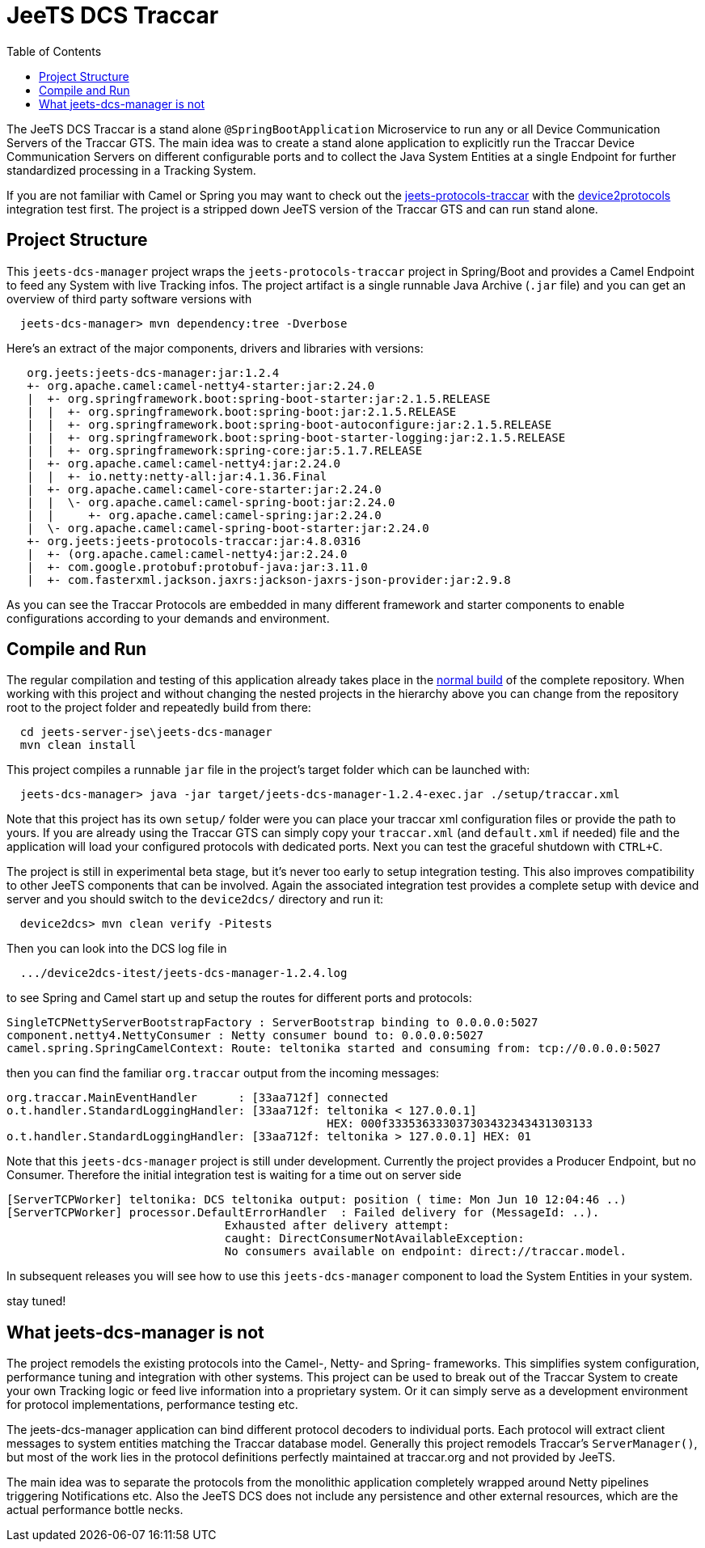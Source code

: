 
:toc:

= JeeTS DCS Traccar

The JeeTS DCS Traccar is a stand alone `@SpringBootApplication` Microservice
to run any or all Device Communication Servers of the Traccar GTS.
The main idea was to create a stand alone application
to explicitly run the Traccar Device Communication Servers on different
configurable ports and to collect the Java System Entities 
at a single Endpoint for further standardized processing in a Tracking System.

If you are not familiar with Camel or Spring you may want to check out the 
link:../../jeets-models/jeets-protocols-traccar/jeets-protocols-traccar.adoc[jeets-protocols-traccar]
with the
link:../../jeets-itests/device2protocols-traccar/README.adoc[device2protocols] integration test first.
The project is a stripped down JeeTS version of the Traccar GTS and can run stand alone.


== Project Structure

This `jeets-dcs-manager` project wraps the `jeets-protocols-traccar` project 
in Spring/Boot and provides a Camel Endpoint to feed any System with live Tracking infos.
The project artifact is a single runnable Java Archive (`.jar` file) and
you can get an overview of third party software versions with
[source,text]
-----------------
  jeets-dcs-manager> mvn dependency:tree -Dverbose
-----------------

Here's an extract of the major components, drivers and libraries with versions:
[source,text]
-----------------
   org.jeets:jeets-dcs-manager:jar:1.2.4
   +- org.apache.camel:camel-netty4-starter:jar:2.24.0
   |  +- org.springframework.boot:spring-boot-starter:jar:2.1.5.RELEASE
   |  |  +- org.springframework.boot:spring-boot:jar:2.1.5.RELEASE
   |  |  +- org.springframework.boot:spring-boot-autoconfigure:jar:2.1.5.RELEASE
   |  |  +- org.springframework.boot:spring-boot-starter-logging:jar:2.1.5.RELEASE
   |  |  +- org.springframework:spring-core:jar:5.1.7.RELEASE
   |  +- org.apache.camel:camel-netty4:jar:2.24.0
   |  |  +- io.netty:netty-all:jar:4.1.36.Final
   |  +- org.apache.camel:camel-core-starter:jar:2.24.0
   |  |  \- org.apache.camel:camel-spring-boot:jar:2.24.0
   |  |     +- org.apache.camel:camel-spring:jar:2.24.0
   |  \- org.apache.camel:camel-spring-boot-starter:jar:2.24.0
   +- org.jeets:jeets-protocols-traccar:jar:4.8.0316
   |  +- (org.apache.camel:camel-netty4:jar:2.24.0
   |  +- com.google.protobuf:protobuf-java:jar:3.11.0
   |  +- com.fasterxml.jackson.jaxrs:jackson-jaxrs-json-provider:jar:2.9.8
-----------------

As you can see the Traccar Protocols are embedded in many different framework and starter components
to enable configurations according to your demands and environment.


== Compile and Run

The regular compilation and testing of this application already takes place in the 
<<../../jeets-docs/building.adoc#Building-Anormalbuild,normal build>>
of the complete repository.
When working with this project and without changing 
the nested projects in the hierarchy above you 
can change from the repository root to the project folder 
and repeatedly build from there:
[source,text]
-----------------
  cd jeets-server-jse\jeets-dcs-manager
  mvn clean install
-----------------

This project compiles a runnable `jar` file
in the project's target folder which can be launched with:
[source,text]
-----------------
  jeets-dcs-manager> java -jar target/jeets-dcs-manager-1.2.4-exec.jar ./setup/traccar.xml
-----------------
Note that this project has its own `setup/` folder were you can place your traccar xml configuration files
or provide the path to yours. If you are already using the Traccar GTS 
can simply copy your `traccar.xml` (and `default.xml` if needed) file and 
the application will load your configured protocols with dedicated ports.
Next you can test the graceful shutdown with `CTRL+C`.

The project is still in experimental beta stage, 
but it's never too early to setup integration testing. 
This also improves compatibility to other JeeTS components that can be involved.
Again the associated integration test provides a complete setup with device and server 
and you should switch to the `device2dcs/` directory and run it:
[source,text]
-----------------
  device2dcs> mvn clean verify -Pitests
-----------------
Then you can look into the DCS log file in
[source,text]
-----------------
  .../device2dcs-itest/jeets-dcs-manager-1.2.4.log
-----------------
to see Spring and Camel start up and setup the routes for different ports and protocols:
[source,text]
-----------------
SingleTCPNettyServerBootstrapFactory : ServerBootstrap binding to 0.0.0.0:5027
component.netty4.NettyConsumer : Netty consumer bound to: 0.0.0.0:5027
camel.spring.SpringCamelContext: Route: teltonika started and consuming from: tcp://0.0.0.0:5027
-----------------
then you can find the familiar `org.traccar` output from the incoming messages:
[source,text]
-----------------
org.traccar.MainEventHandler      : [33aa712f] connected
o.t.handler.StandardLoggingHandler: [33aa712f: teltonika < 127.0.0.1] 
                                               HEX: 000f333536333037303432343431303133
o.t.handler.StandardLoggingHandler: [33aa712f: teltonika > 127.0.0.1] HEX: 01
-----------------

:checkedbox: pass:normal[{startsb}&#10004;{endsb}]

Note that this `jeets-dcs-manager` project is still under development.
Currently the project provides a Producer Endpoint, but no Consumer.
Therefore the initial integration test is waiting for a time out on server side
[source,text]
-----------------
[ServerTCPWorker] teltonika: DCS teltonika output: position ( time: Mon Jun 10 12:04:46 ..)
[ServerTCPWorker] processor.DefaultErrorHandler  : Failed delivery for (MessageId: ..). 
                                Exhausted after delivery attempt: 
                                caught: DirectConsumerNotAvailableException: 
                                No consumers available on endpoint: direct://traccar.model. 
-----------------

In subsequent releases you will see how to use this `jeets-dcs-manager` component
to load the System Entities in your system.

stay tuned!


== What jeets-dcs-manager is not

The project remodels the existing protocols into the Camel-, Netty- and Spring- frameworks.
This simplifies system configuration, performance tuning and integration with other systems.
This project can be used to break out of the Traccar System to create your own 
Tracking logic or feed live information into a proprietary system.
Or it can simply serve as a development environment for protocol implementations,
performance testing etc.

The jeets-dcs-manager application can bind different protocol decoders to individual ports.
Each protocol will extract client messages to system entities matching the Traccar database model.
Generally this project remodels Traccar's `ServerManager()`, but most of the work lies
in the protocol definitions perfectly maintained at traccar.org and not provided by JeeTS.

The main idea was to separate the protocols from the monolithic application 
completely wrapped around Netty pipelines triggering Notifications etc.
Also the JeeTS DCS does not include any persistence and other external resources, 
which are the actual performance bottle necks.

// move to jeets-etl-traccar with Loader project

// == DCS 2 ETL

//     C:\kris\virtex\github.jeets\jeets-server-jse\jeets-dcs-manager>
//     java -cp target\jeets-dcs-manager-4.6-191229-exec.jar 
//          -Dloader.path=file:///C:\...\jeets-etl-traccar\target\jeets-etl-traccar-1.2.4-SNAPSHOT.jar
//           org.springframework.boot.loader.PropertiesLauncher
//           .\setup\traccar.xml
